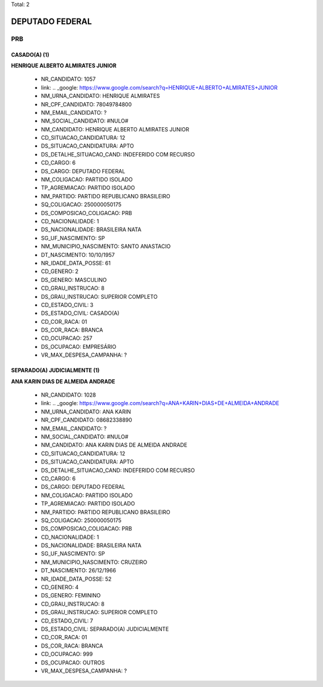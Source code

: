 Total: 2

DEPUTADO FEDERAL
================

PRB
---

CASADO(A) (1)
.............

**HENRIQUE ALBERTO ALMIRATES JUNIOR**

  - NR_CANDIDATO: 1057
  - link: .. _google: https://www.google.com/search?q=HENRIQUE+ALBERTO+ALMIRATES+JUNIOR
  - NM_URNA_CANDIDATO: HENRIQUE ALMIRATES
  - NR_CPF_CANDIDATO: 78049784800
  - NM_EMAIL_CANDIDATO: ?
  - NM_SOCIAL_CANDIDATO: #NULO#
  - NM_CANDIDATO: HENRIQUE ALBERTO ALMIRATES JUNIOR
  - CD_SITUACAO_CANDIDATURA: 12
  - DS_SITUACAO_CANDIDATURA: APTO
  - DS_DETALHE_SITUACAO_CAND: INDEFERIDO COM RECURSO
  - CD_CARGO: 6
  - DS_CARGO: DEPUTADO FEDERAL
  - NM_COLIGACAO: PARTIDO ISOLADO
  - TP_AGREMIACAO: PARTIDO ISOLADO
  - NM_PARTIDO: PARTIDO REPUBLICANO BRASILEIRO
  - SQ_COLIGACAO: 250000050175
  - DS_COMPOSICAO_COLIGACAO: PRB
  - CD_NACIONALIDADE: 1
  - DS_NACIONALIDADE: BRASILEIRA NATA
  - SG_UF_NASCIMENTO: SP
  - NM_MUNICIPIO_NASCIMENTO: SANTO ANASTACIO
  - DT_NASCIMENTO: 10/10/1957
  - NR_IDADE_DATA_POSSE: 61
  - CD_GENERO: 2
  - DS_GENERO: MASCULINO
  - CD_GRAU_INSTRUCAO: 8
  - DS_GRAU_INSTRUCAO: SUPERIOR COMPLETO
  - CD_ESTADO_CIVIL: 3
  - DS_ESTADO_CIVIL: CASADO(A)
  - CD_COR_RACA: 01
  - DS_COR_RACA: BRANCA
  - CD_OCUPACAO: 257
  - DS_OCUPACAO: EMPRESÁRIO
  - VR_MAX_DESPESA_CAMPANHA: ?


SEPARADO(A) JUDICIALMENTE (1)
.............................

**ANA KARIN DIAS DE ALMEIDA ANDRADE**

  - NR_CANDIDATO: 1028
  - link: .. _google: https://www.google.com/search?q=ANA+KARIN+DIAS+DE+ALMEIDA+ANDRADE
  - NM_URNA_CANDIDATO: ANA KARIN
  - NR_CPF_CANDIDATO: 08682338890
  - NM_EMAIL_CANDIDATO: ?
  - NM_SOCIAL_CANDIDATO: #NULO#
  - NM_CANDIDATO: ANA KARIN DIAS DE ALMEIDA ANDRADE
  - CD_SITUACAO_CANDIDATURA: 12
  - DS_SITUACAO_CANDIDATURA: APTO
  - DS_DETALHE_SITUACAO_CAND: INDEFERIDO COM RECURSO
  - CD_CARGO: 6
  - DS_CARGO: DEPUTADO FEDERAL
  - NM_COLIGACAO: PARTIDO ISOLADO
  - TP_AGREMIACAO: PARTIDO ISOLADO
  - NM_PARTIDO: PARTIDO REPUBLICANO BRASILEIRO
  - SQ_COLIGACAO: 250000050175
  - DS_COMPOSICAO_COLIGACAO: PRB
  - CD_NACIONALIDADE: 1
  - DS_NACIONALIDADE: BRASILEIRA NATA
  - SG_UF_NASCIMENTO: SP
  - NM_MUNICIPIO_NASCIMENTO: CRUZEIRO
  - DT_NASCIMENTO: 26/12/1966
  - NR_IDADE_DATA_POSSE: 52
  - CD_GENERO: 4
  - DS_GENERO: FEMININO
  - CD_GRAU_INSTRUCAO: 8
  - DS_GRAU_INSTRUCAO: SUPERIOR COMPLETO
  - CD_ESTADO_CIVIL: 7
  - DS_ESTADO_CIVIL: SEPARADO(A) JUDICIALMENTE
  - CD_COR_RACA: 01
  - DS_COR_RACA: BRANCA
  - CD_OCUPACAO: 999
  - DS_OCUPACAO: OUTROS
  - VR_MAX_DESPESA_CAMPANHA: ?

